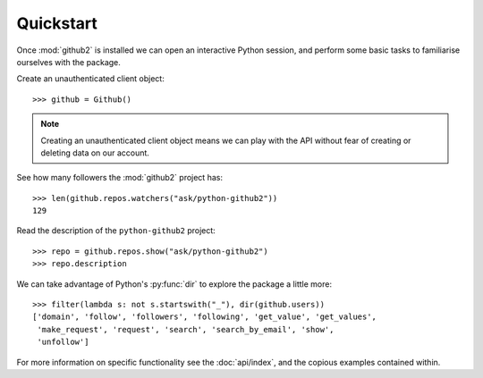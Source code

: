 Quickstart
==========

Once :mod:`github2` is installed we can open an interactive Python session, and
perform some basic tasks to familiarise ourselves with the package.

Create an unauthenticated client object::

    >>> github = Github()

.. note::
   Creating an unauthenticated client object means we can play with the API
   without fear of creating or deleting data on our account.

See how many followers the :mod:`github2` project has::

    >>> len(github.repos.watchers("ask/python-github2"))
    129

Read the description of the ``python-github2`` project::

    >>> repo = github.repos.show("ask/python-github2")
    >>> repo.description

We can take advantage of Python's :py:func:`dir` to explore the package a
little more::

    >>> filter(lambda s: not s.startswith("_"), dir(github.users))
    ['domain', 'follow', 'followers', 'following', 'get_value', 'get_values',
     'make_request', 'request', 'search', 'search_by_email', 'show',
     'unfollow']

For more information on specific functionality see the :doc:`api/index`, and the
copious examples contained within.
